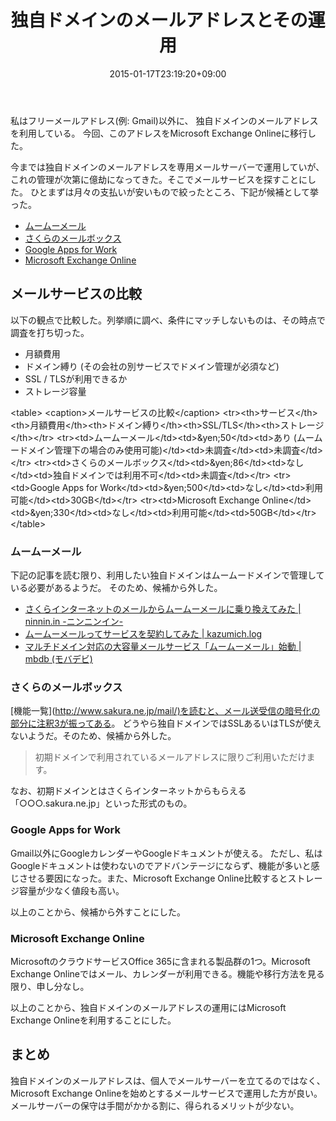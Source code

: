 #+title: 独自ドメインのメールアドレスとその運用
#+date: 2015-01-17T23:19:20+09:00
#+draft: false
#+tags: 過去記事インポート

私はフリーメールアドレス(例: Gmail)以外に、
独自ドメインのメールアドレスを利用している。
今回、このアドレスをMicrosoft Exchange Onlineに移行した。

今までは独自ドメインのメールアドレスを専用メールサーバーで運用していが、
これの管理が次第に億劫になってきた。そこでメールサービスを探すことにした。
ひとまずは月々の支払いが安いもので絞ったところ、下記が候補として挙った。

- [[http://muumuu-domain.com/?mode=about&state=muumuumail][ムームーメール]]
- [[http://www.sakura.ne.jp/mail/][さくらのメールボックス]]
- [[https://www.google.co.jp/intx/ja/work/apps/business/][Google Apps for Work]]
- [[http://www.microsoft.com/ja-jp/office/365/product-exchange.aspx][Microsoft Exchange Online]]

** メールサービスの比較

以下の観点で比較した。列挙順に調べ、条件にマッチしないものは、その時点で調査を打ち切った。

- 月額費用
- ドメイン縛り (その会社の別サービスでドメイン管理が必須など)
- SSL / TLSが利用できるか
- ストレージ容量

<table>
<caption>メールサービスの比較</caption>
<tr><th>サービス</th><th>月額費用</th><th>ドメイン縛り</th><th>SSL/TLS</th><th>ストレージ</th></tr>
<tr><td>ムームーメール</td><td>&yen;50</td><td>あり (ムームードメイン管理下の場合のみ使用可能)</td><td>未調査</td><td>未調査</td></tr>
<tr><td>さくらのメールボックス</td><td>&yen;86</td><td>なし</td><td>独自ドメインでは利用不可</td><td>未調査</td></tr>
<tr><td>Google Apps for Work</td><td>&yen;500</td><td>なし</td><td>利用可能</td><td>30GB</td></tr>
<tr><td>Microsoft Exchange Online</td><td>&yen;330</td><td>なし</td><td>利用可能</td><td>50GB</td></tr>
</table>

*** ムームーメール 

下記の記事を読む限り、利用したい独自ドメインはムームードメインで管理している必要があるようだ。
そのため、候補から外した。

- [[http://ninnin.in/web/muumuumail-used-domain-error/][さくらインターネットのメールからムームーメールに乗り換えてみた | ninnin.in -ニンニンイン-]]
- [[http://kazumich.com/muumuuMail.html][ムームーメールってサービスを契約してみた | kazumich.log]]
- [[http://mbdb.jp/web/muumuu-mail-start.html][マルチドメイン対応の大容量メールサービス「ムームーメール」始動 | mbdb (モバデビ)]]

*** さくらのメールボックス

[機能一覧](http://www.sakura.ne.jp/mail/)を読むと、メール送受信の暗号化の部分に注釈3が振ってある。
どうやら独自ドメインではSSLあるいはTLSが使えないようだ。そのため、候補から外した。

#+BEGIN_QUOTE
初期ドメインで利用されているメールアドレスに限りご利用いただけます。
#+END_QUOTE

なお、初期ドメインとはさくらインターネットからもらえる「○○○.sakura.ne.jp」といった形式のもの。

*** Google Apps for Work	

Gmail以外にGoogleカレンダーやGoogleドキュメントが使える。
ただし、私はGoogleドキュメントは使わないのでアドバンテージにならず、機能が多いと感じさせる要因になった。また、Microsoft Exchange Online比較するとストレージ容量が少なく値段も高い。

以上のことから、候補から外すことにした。

*** Microsoft Exchange Online

MicrosoftのクラウドサービスOffice 365に含まれる製品群の1つ。Microsoft Exchange Onlineではメール、カレンダーが利用できる。機能や移行方法を見る限り、申し分なし。

以上のことから、独自ドメインのメールアドレスの運用にはMicrosoft Exchange Onlineを利用することにした。

** まとめ

独自ドメインのメールアドレスは、個人でメールサーバーを立てるのではなく、Microsoft Exchange Onlineを始めとするメールサービスで運用した方が良い。メールサーバーの保守は手間がかかる割に、得られるメリットが少ない。

